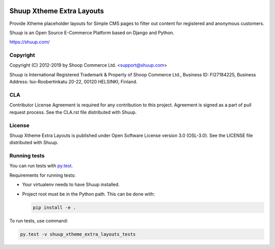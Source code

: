 .. image:: https://travis-ci.com/shuup/shuup-xtheme-extra-layouts.svg?branch=master
    :target: https://travis-ci.com/shuup/shuup-xtheme-extra-layouts
.. image:: https://codecov.io/gh/shuup/shuup-xtheme-extra-layouts/branch/master/graph/badge.svg
  :target: https://codecov.io/gh/shuup/shuup-xtheme-extra-layouts

Shuup Xtheme Extra Layouts
==========================

Provide Xtheme placeholder layouts for Simple CMS pages to filter out
content for registered and anonymous customers.

Shuup is an Open Source E-Commerce Platform based on Django and Python.

https://shuup.com/

Copyright
---------

Copyright (C) 2012-2019 by Shoop Commerce Ltd. <support@shuup.com>

Shuup is International Registered Trademark & Property of Shoop Commerce Ltd.,
Business ID: FI27184225,
Business Address: Iso-Roobertinkatu 20-22, 00120 HELSINKI, Finland.

CLA
---

Contributor License Agreement is required for any contribution to this
project.  Agreement is signed as a part of pull request process.  See
the CLA.rst file distributed with Shuup.

License
-------

Shuup Xtheme Extra Layouts is published under Open Software License version 3.0 (OSL-3.0).
See the LICENSE file distributed with Shuup.

Running tests
-------------

You can run tests with `py.test <http://pytest.org/>`_.

Requirements for running tests:

* Your virtualenv needs to have Shuup installed.

* Project root must be in the Python path.  This can be done with:

  .. code:: sh

     pip install -e .

To run tests, use command:

.. code:: sh

   py.test -v shuup_xtheme_extra_layouts_tests
